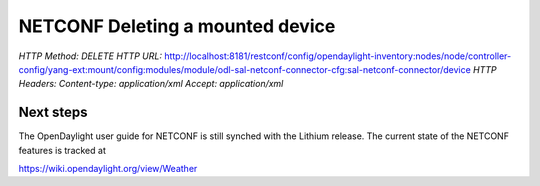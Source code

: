 
NETCONF Deleting a mounted device
=================================

*HTTP Method: DELETE*
*HTTP URL:* http://localhost:8181/restconf/config/opendaylight-inventory:nodes/node/controller-config/yang-ext:mount/config:modules/module/odl-sal-netconf-connector-cfg:sal-netconf-connector/device
*HTTP Headers:* *Content-type: application/xml* *Accept: application/xml*

Next steps
~~~~~~~~~~

The OpenDaylight user guide for NETCONF is still synched with the Lithium release. The current state of the NETCONF features is tracked at

https://wiki.opendaylight.org/view/Weather
